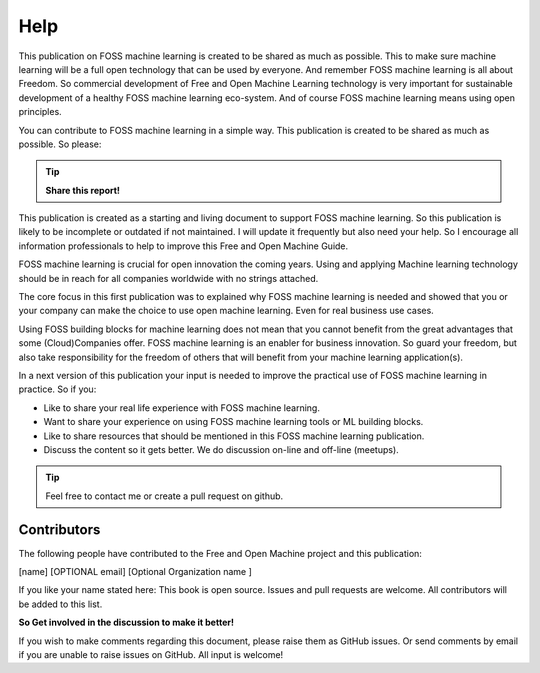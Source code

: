 ..  _Help:

Help
======

This publication on FOSS machine learning is created to be shared as much as possible. This to make sure machine learning will be a full open technology that can be used by everyone. And remember FOSS machine learning is all about Freedom. So commercial development of Free and Open Machine Learning technology  is very important for sustainable development of a healthy FOSS machine learning eco-system. And of course FOSS machine learning means using open principles. 

You can contribute to FOSS machine learning in a simple way. This publication is created to be shared as much as possible. So please: 

.. tip::

   **Share this report!**

This publication is created as a starting and living document to support FOSS machine learning. So this publication is likely to be incomplete or outdated if not maintained. I will update it frequently but also need your help. So I encourage all information professionals to help to improve this Free and Open Machine Guide. 

FOSS machine learning is crucial for open innovation the coming years. Using and applying Machine learning technology should be in reach for all companies worldwide with no strings attached.

The core focus in this first publication was to explained why FOSS machine learning is needed and showed that you or your company can make the choice to use open machine learning. Even for real business use cases. 

Using FOSS building blocks for machine learning does not mean that you cannot benefit from the great advantages that some (Cloud)Companies offer. FOSS machine learning is an enabler for business innovation. So guard your freedom, but also take responsibility for the freedom of others that will benefit from your machine learning application(s).

In a next version of this publication your input is needed to improve the practical use of FOSS machine learning in practice. So if you:

- Like to share your real life experience with FOSS machine learning.
- Want to share your experience on using FOSS machine learning tools or ML building blocks.
- Like to share resources that should be mentioned in this FOSS machine learning publication.
- Discuss the content so it gets better. We do discussion on-line and off-line (meetups).

.. tip::

   Feel free to contact me or create a pull request on github.


Contributors
--------------

The following people have contributed to the Free and Open Machine project and this publication:

[name]  [OPTIONAL email] [Optional Organization name ] 

If you like your name stated here: This book is open source. Issues and pull requests are welcome. All contributors will be added to this list.

**So Get involved in the discussion to make it better!**

If you wish to make comments regarding this document, please raise them as GitHub issues. Or send comments by email if you are unable to raise issues on GitHub. All input is welcome!




